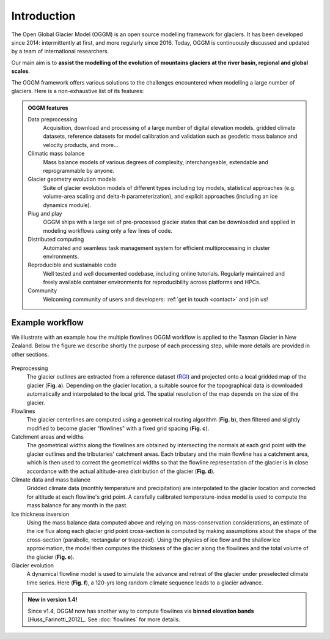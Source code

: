 Introduction
============

The Open Global Glacier Model (OGGM) is an open source modelling framework for
glaciers. It has been developed since 2014: intermittently at first, and more
regularly since 2016. Today, OGGM is continuously discussed and updated by a
team of international researchers.

Our main aim is to **assist the modelling of the evolution of mountains
glaciers at the river basin, regional and global scales**.

The OGGM framework offers various solutions to the challenges encountered
when modelling a large number of glaciers. Here is a non-exhaustive list of
its features:

.. admonition:: **OGGM features**
    :class: info

    Data preprocessing
      Acquisition, download and processing of a large number of digital
      elevation models, gridded climate datasets, reference datasets for model
      calibration and validation such as geodetic mass balance and velocity products,
      and more...

    Climatic mass balance
      Mass balance models of various degrees of complexity,
      interchangeable, extendable and reprogrammable by anyone.

    Glacier geometry evolution models
      Suite of glacier evolution models of different types including toy models,
      statistical approaches (e.g. volume-area scaling and delta-h parameterization),
      and explicit approaches (including an ice dynamics module).

    Plug and play
      OGGM ships with a large set of pre-processed glacier states that can be
      downloaded and applied in modeling workflows using only a few lines of code.

    Distributed computing
      Automated and seamless task management system for efficient multiprocessing
      in cluster environments.

    Reproducible and sustainable code
      Well tested and well documented codebase, including online tutorials. Regularly
      maintained and freely available container environments for reproducibility
      across platforms and HPCs.

    Community
      Welcoming community of users and developers: :ref:`get in touch <contact>` and join us!

Example workflow
~~~~~~~~~~~~~~~~

We illustrate with an example how the multiple flowlines OGGM workflow is
applied to the Tasman Glacier in New Zealand.
Below the figure we describe shortly the purpose of each processing step,
while more details are provided in other sections.

.. figure:: _static/ex_workflow.png
    :width: 100%

Preprocessing
  The glacier outlines are extracted from a reference dataset (`RGI`_)
  and projected onto a local
  gridded map of the glacier (**Fig. a**). Depending on the
  glacier location, a suitable source for the topographical data is
  downloaded automatically and interpolated to the local grid.
  The spatial resolution of the map depends on the size of the glacier.

Flowlines
  The glacier centerlines are computed using a geometrical routing algorithm
  (**Fig. b**),
  then filtered and slightly modified to become glacier "flowlines"
  with a fixed grid spacing (**Fig. c**).

Catchment areas and widths
  The geometrical widths along the flowlines are obtained by intersecting the
  normals at each grid point with the glacier outlines and the tributaries'
  catchment areas. Each tributary and the main flowline has a catchment area,
  which is then used to correct the geometrical widths so that the flowline
  representation of the glacier is in close accordance with the actual
  altitude-area distribution of the glacier (**Fig. d**).

Climate data and mass balance
  Gridded climate data (monthly temperature and precipitation) are interpolated
  to the glacier location and corrected for altitude at each flowline's grid
  point. A carefully calibrated temperature-index model is used to compute the
  mass balance for any month in the past.

Ice thickness inversion
  Using the mass balance data computed above and relying on mass-conservation
  considerations, an estimate of the ice flux along each glacier grid point cross-section
  is computed by making assumptions about the shape of the cross-section
  (parabolic, rectangular or trapezoid). Using the physics of ice flow and the shallow ice approximation, 
  the model then computes the thickness of the glacier along the flowlines and the total
  volume of the glacier (**Fig. e**).

Glacier evolution
  A dynamical flowline model is used to simulate the advance and retreat of the
  glacier under preselected climate time series. Here (**Fig. f**), a 120-yrs
  long random climate sequence leads to a glacier advance.

.. _RGI: https://www.glims.org/RGI/

.. admonition:: **New in version 1.4!**

   Since v1.4, OGGM now has another way to compute flowlines via
   **binned elevation bands** [Huss_Farinotti_2012]_. See
   :doc:`flowlines` for more details.
